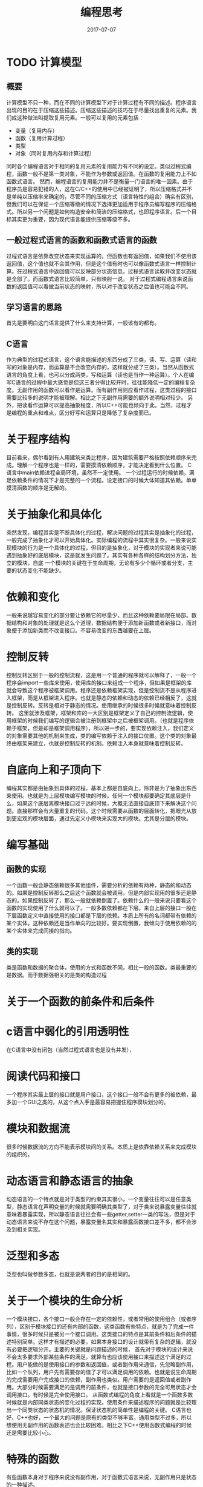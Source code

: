 #+TITLE: 编程思考
#+DATE: 2017-07-07
#+LAYOUT: post
#+tags: 编程
#+CATEGORIES: 编程

* TODO 计算模型
** 概要
   计算模型不只一种，而在不同的计算模型下对于计算过程有不同的描述。程序语言出现的目的在于压缩这些描述。压缩这些描述的技巧在于尽量找出重复的元素。我们成这种做法叫提取复用元素。一般可以复用的元素包括：
   - 变量（复用内存）
   - 函数（复用计算过程）
   - 类型
   - 对象（同时复用内存和计算过程）
   同时各个编程语言对于相同的复用元素的复用能力有不同的设定。类似过程式编程，函数一般不是第一类对象，不能作为参数或返回值。在函数的复用能力上不如函数式语言。
   然而，编程语言的复用能力并不是衡量一门语言的唯一因素。由于程序员是容易犯错的人，这在C/C++的使用中已经被证明了，所以压缩格式并不是单纯以压缩率来确定的，尽管不同的压缩方式（语言特性的组合）确实有区别，但我们可以在保证一个压缩等级的情况下选择更加适用于程序员编写程序的压缩格式。所以另一个问题是如何构造安全和简洁的压缩格式，也即程序语言。后一个目标其实更为重要，因为现代语言能提供压缩等级不多。
** 一般过程式语言的函数和函数式语言的函数
   过程式语言是依靠改变状态来实现运算的，但函数也有返回值，如果我们不使用该返回值，这个值也就不会其作用，但是这个值有时也可以像函数式语言一样控制计算。在过程式语言中返回值可以反映部分状态信息。过程式语言读取并改变状态就是全部了。而函数式语言比较简单，只有映射一说。
   对于过程式编程语言来说函数的返回值可以看做当前状态的映射，所以对于改变状态之后值也可能会不同。
** 学习语言的思路
   首先是要明白这门语言提供了什么来支持计算，一般该有的都有。
** C语言
   作为典型的过程式语言，这个语言能描述的东西分成了三类，读、写、运算（读和写的对象是内存，而运算是不会改变内存的，这样就分成了三类）。当然从函数式语言的角度上看，也可以分成两类，写和运算（读也是当作一种运算）。个人在编写C语言的过程中最大感觉是但这三者分得比较开时，往往能降低一定的编程复杂度。无副作用的函数可以看作是运算。而有副作用则应看作过程，这类过程的接口需要比较多的说明才能被理解。相比之下无副作用需要的额外说明相对较少。
   另外，把读看作运算可以提高抽象程度，所以C++可能也倾向于此。当然，过程才是编程的重点和难点，区分好写和运算只是降低了复杂度而已。
* 关于程序结构
  目前看来，偶尔看到有人用建筑来类比程序，因为建筑需要严格按照依赖顺序来完成。理解一个程序也是一样的，需要摸清依赖顺序，才能决定看到什么位置。
  C语言中main依赖进程全局环境，虽然不一定使用。
  一个过程运行的时候依赖，满足依赖条件的情况下才是完整的一个流程。设定接口的时候大体知道其依赖。单单摸清函数的顺序是无解的。
* 关于抽象化和具体化
  突然发现，编程其实是不断具体化的过程，解决问题的过程其实是抽象化的过程，一般完成了抽象化才可以开始具体化。实际编程的流程中其实很复杂。一般来说实现模块的行为是一个具体化的过程，但目的是抽象化，对于模块的实现者来说可能遇到抽象好的底层模块，这是就发生问题了。其实有各种各样的结构划分方法，独立的模块，自底
  一个模块的关键在于生命周期，无论有多少个循环或者分支，主要的状态变化不能缺少。
  
* 依赖和变化
  一般来说越容易变化的部分要让依赖它的尽量少，而且这种依赖要局限在局部。数据结构和对象的处理就是这么个道理，数据结构便于添加新函数或者新接口，而对象便于添加新类而不改变接口。不容易改变的东西越要在上层。
* 控制反转
  控制反转区别于一般的控制流程，这是用一个普通的程序就可以解释了，一般一个程序会import一些库来使用，使用库的接口来组成一个程序，但如果是框架的库就会导致这个程序被框架调用。程序还是依赖框架实现，但是控制流不是从程序进入框架，而是从框架进入程序。也就是静态的依赖和动态的依赖已经相反了，这就是控制反转。反转是相对于静态的情况。使用继承的时候很多时候就意味着控制反转。
  这里就涉及框架，框架和库的一大区别是框架定义了自己的控制流逻辑，使用框架的时候我们编写的逻辑会被注册到框架中之后被框架调用。（也就是程序依赖于框架，但是却是框架调用程序），所以进一步的，要实现依赖注入，我们定义的对象需要其他的机制来生成，类的编写依赖于注入的接口位置。这个类的对象最终由框架来建立，也就是控制反转的机制。依赖注入本身就意味着控制反转。
* 自底向上和子顶向下
  编程其实都是由抽象到具体的过程，基本上都是自底向上。除非是为了抽象出东西来使用。也就是为上层模块编写模块的时候。任何一个模块都要确定其底层是什么，如果这个底层离模块接口过于远的时候，大概无法直接自底顶下来解决这个问题。直接那样会有大量重复的代码。这个时候需要从函数的层面转化，把眼光从放到更宏观的模块层面，通过先定义小模块来实现大的模块。尤其是分层的模块。
* 编写基础
** 函数的实现
   一个函数一般会静态依赖很多其他组件，需要分析的依赖有两种，静态的和动态的。如果是控制反转那么之后这个函数就会被调用。但是内部实现用的很多还是静态的。如果控制反转了，那么一般就依赖倒置了。依赖什么的一般来说只要看这个函数的实现使用了什么就可以了。一般多数依赖都在下层。来自上层的接口一般在下层函数定义中直接使用的接口都是下层的依赖。本质上所有的名词都带有依赖的某个实体。这种依赖还是当作单向的比较好。要实现倒置，我倾向于使用依赖的的某个实体来完成间接的指向。
  
** 类的实现
   类是函数和数据的聚合体，使用的方式和函数不同，相比一般的函数。类最重要的是数据。而于数据强相关的是类的构造过程
* 关于一个函数的前条件和后条件
* c语言中弱化的引用透明性
  在C语言中没有闭包（当然过程式语言也是没有并发），
* 阅读代码和接口
  一个程序其实最上层的接口就是用户接口，这个接口一般不会有更多的被依赖，最多加一个GUI之类的，从这个点入手是最容易把握住程序模块划分的。
* 模块和数据流
  很多时候数据流的方向不能表示模块间的关系。本质上是依靠依赖关系来完成模块的组织的。
* 动态语言和静态语言的抽象
  动态语言的一个特点就是对于类型的约束其实很小，一个变量往往可以是任意类型，静态语言在声明变量的时候就需要明确其类型了，对于类来说暴露变量往往就意味着暴露实现，所以静态语言往往会有一些getter,setter一类的写法，但是对于动态语言来说不存在这个问题，暴露变量名其实和暴露函数接口差不多，都不会涉及到相关实现。
* 泛型和多态
  泛型也叫做参数多态，也就是说两者的目的是相同的。
* 关于一个模块的生命分析
  一个模块接口，各个接口一般会存在一定的依赖性，或者常用的使用组合（或者序列），区别于模块接口的还有内部的函数，这类函数有些特点，就是为了完成一件事情，很多时候只是被另一个接口调用。这类接口的特点是其前条件和后条件的描述特别简单。这样才有描述的必要，如果本身接口的设计就带有复杂的逻辑，就没有必要把逻辑分开。主要的关键就是问题描述的时候，
  首先对于模块的设计来说不会太多要求外部某些条件的满足，就算有也应该使用接口来描述这个满足的过程。用户能做的是使用接口的参数和返回值，或者副作用来通信，先忽略副作用，比如一个队列，用户先有需要存的值了才可以满足调用的依赖。也就是说生命周期的完成需要用户完成接口的依赖，副作用也类似。用户需要的是返回值或者副作用。大部分时候需要满足的是调用的前条件，也就是接口参数的完全可用状态才会调用接口。有时候是完全使用接口。
  从函数式编程的角度上看就是一个函数多数时候就是内部同类状态的变化过程的实现。使用条件来描述程序的问题就是比较理出一个同类状态的状态机的情况。保证状态机的简单性是编程的关键。
  C语言也好、C++也好，一个最大的问题是原有的类型不够丰富。通用类型不过多，所以想使用无副作用的函数表述也会比较困难。相比之下C++使用函数式编程的时候还是需要比较小心。
* 特殊的函数
  有些函数本身对于程序来说没有副作用，对于函数式语言来说，无副作用只是状态的一种描述。
* 描述的过程和目的
  一个过程中至少会有一个主要的目标，或者操作一个对象完成其生命周期，或者一步一步完成交互。一般来说都可以简化成操作某个对象完成器生命周期（不管是否有明确定义）。这种时候其实线性代码写多长都可以，只要生命周期完成的都可以了，只是一般可以还是简化一下，之后就是作为一类只是被模块调用的函数。有些函数是只被调用一次，有些是被调用多次。很多时候原来只是设计来只被调用一次的代码可能会被调用多次，这是就需要为这部分代码编写一个模块了。要不然没什么意义。当然还是会有很多独有的函数，这个没有问题，保证不要污染空间就可以了。
* 复杂度
  分析了很久，过程式编程的主要复杂度是状态一次需要处理的太多，所以需要使用函数来把这些东西分离。这样编写一个函数的时候就可以比较好的实现，也比较好设计单元测试。
  函数式编程没有这个问题，但是依旧会复杂性过大。这里
* 什么时候新写功能函数
* 依赖性、编程、副作用
  依赖性可以主要的目标就是摸清模块或者各个程序单元之间的关系，明确这个单元需要什么前条件，依赖它的模块需要满足其调用条件。这是依赖它的模块代码编写的主要任务。而这个模块依赖的内容则指明了其需要满足的条件，也是这个模块需要编写的主要内容。
  工业界主要使用过程式语言，依靠副作用来完成一个程序。比如对一个文件写内容，大体上分成三个状态：
  1) 打开文件
  2) 向文件写入内容
  3) 关闭文件
  
  也就是我们只要设计三个接口，在依赖它们的模块中依次调用即可，也就是走一个至少三个状态的状态机，达到终止状态就可以了。这之中会产生副作用。一般来说，依赖它们的模块就是实现一个自动机的过程，异常什么的，当然需要处理。达成状态机就可以使用。状态机的目标是达成最终条件。用状态来表示条件。
  静态的过程分析到了这里其实基本到头了，接下来就是如何编写程序了。而且有一个问题，纯函数式语言是如何完成原本需要副作用来完成的任务呢？
  编程大部分的程序状态的转移过程都需要简单，一个函数不能都太多的状态转移，一个函数里面的循环一般一个就足够了，递归一般由一个函数单独使用。如果是线性逻辑。接口显然都是线性逻辑，如果是程序则要使用分支和循环逻辑来组织代码，所以一个模块的设计主要还是在于算法。关键在于一个模块的任务要在主流程或者接口中显然地表现出来。有依赖就做不到引用透明。
* C语言和Python的比较
  函数式语言中必须有丰富的类型才可以，能用函数头表现足够的信息才是问题的关键，Python也好，C++也好，丰富类型系统是十分必要的。可以大大降低副作用的产生。副作用带来的问题是程序的编写十分麻烦。好在C语言的可以使用文件作为一个单独的编写模块，除了本文件的变量以外其他文件的变量可以根据需要添加。稍微麻烦一点而已。丰富可扩展的类型系统可以减少副作用的影响。
* 引用透明性和无副作用
  引用不透明意味者依赖于外部的变量，原本在函数式语言中也会有这个问题，但是函数式语言变量不可变，所以也就不会出现引用不透明的问题。
* 关于子任务和父任务
* 面向对象
** 继承
   目前来说继承一般是为了构建is-a关系，这就意味着，父类需要能够安排自己的生命周期，一个会被继承和实例化的类至少需要暴露出构造函数和析构函数。有了这两个方法才可能完成生命周期的演变。一个作为开始，一个作为结束。
   私有成员的作用
* 依赖关系
  之所以要理解依赖关系，大多数时候编程的时候只要关注问题所在就好
* 编程语言的特性和共性
  一般编程语言都有自己的特性，先总结一下这些特性，首先要知道这门语言使用的计算模型，是图灵机还是lambda演算（还是其他，不过主流就这两种）。无论是图灵机还是lambda演算，它们都离不开计算（否则怎么叫计算机呢）所以最基本的是语言如何进行算数运算，计算机运行的过程其实全部都是算数运算（可执行代码都是二进制的）。最基本的是四则运算，其他更加复杂的运算都可以基于这些和语言的其他机制来模拟，当然有些语言可能把它作为我基础的语言元素，这个也需要学习。有了计算当然不能离开计算的对象了，所以需要有基本的类型系统，一开始是先是初级的类型系统，符合类型要之后再看。接下来就是抽象了，否则写出的复杂一点的程序都不能看了。首先只有计算和数据写出来的叫计算过程。我们需要有东西来为这个计算过程命名，之后复用，这就是函数命名，或者说过程抽象。同时我们操作的运算对象可能十分复杂，所以还需要对数据进行抽象，也就是变量命名。另一方面，我们编写计算过程的时候，如果只是一条指令一条指令地编写，那样是不能描述类似无限这样的情况，对于不知道合适要停止运算的情况就无法描述了，所以需要一种可以描述无限的代码结构，或者通过跳转（如C语言的goto）来达成，或者通过循环，或者通过递归，具体要看语言采用的方案了。需要注意的是递归拥有的能力远不止如此。可以独立作为一种特性来看待。
  
* 关于抽象和函数定义（符号定义的思考）
  一般的思考是，对于一个符号的定义如果使用了其他符号，则可以认为该符号的抽象层次可以高于其他符号。然而，没那么简单，符号的定义可能是相互的。虽然一般不至于循环定义但是如果几个定义间相聚很远的话十分难以理解，而且要认为它们的抽象层次是一样的。但我们认为一个符号的抽象层次高于另一个符号时，可能又有一个符号的定义同时使用了这两个符号，所以其实抽象层次是意义的，所以当一个符号的定义涉及到了另一个符号时，如果哪个符号也是全局的，那么这两个符号的抽象层次其实是一样的。那如果用到的符号是局部的呢（如C语言的static）？在外面不存在两个符号的比较，所以也不是问题吧。。。所以啊。。。抽象的关键还是在于隐藏。同时暴露的符号还是属于同一个抽象层的。但这是C语言的偷懒方法。。。。同一个抽象层的划分还是必要的。按抽象层次划分已经试过了，太过复杂，所以可以按功能、副作用相关行什么的来划分。所以之后的研究方向就是在一个抽象层对各个符号进行划分。
* 数据类型的理解
  数据类型的理解其实没有足够的，
* 关于接口继承和抽象到具体的过程
* 自动内存管理
  其实C语言也有自动内存管理，虽然这是由编译器提供的，它属于管理可以在编译期确定生命周期的内容。如为了支持函数调用而使用的堆栈。
  自动内存管理的直接目的是让名称的生命周期和内存保持一致，也就是说只要实现了这一点就称得上自动内存管理。至于使用的是引用计数还是垃圾回收那又是另一回事了。
* 关于模块化
  对于过程式语言，不得不使用作用域比较大的变量，如全局变量或者静态全局变量。由于函数的副作用无法重接口就看出来，所以看到一个模块中的函数就可能需要考虑其是否会对一个全局变量造成修改，全局变量越多造成的负担越大。所以模块化的目标是降低这个复杂度。并不是所有函数都会修改所有全局变量，而且不同的全局变量往往值是正交的，同时也不是所有函数都有副作用。

  模块的设计其实取决于对问题的理解，多试试几种理解方式可以得到不同的解决方案。
** TODO 可能的方案 [20%]
   果然全局变量的问题还是无解的，一个变量被设定为全局的本身意味着要写函数来改变它的值，所以问题是要如何选择是否将一个变量设定为全局的。所以关键是对静态变量的作用域的设定。模块化的关键是限制某些要设为静态变量的作用范围，宏观上看，全局变量的改变是运算的目的，而静态全局变量是支持运算。对于单进程程序而言这样不会造成问题。
   问题变成了如何减少一个函数需要 *考虑的变量数量* ，为了这个目的而模块化。
   如果全局变量之间是正交的，分开为不同的模块是可行的
   - [ ] 减少符号的做法只是缓解C语言的问题，不可太过执着。
   - [X] 全局变量在一个文件中可行吗？
   - [ ] 一个过程依赖的变量要最小化，也就是最小化其可能的最大副作用。
   - [ ] 如何利用功能模块化，有副作用的模块和无副作用的模块是分得比较开的。
* 关于编程的思维
  实际阅读代码的过程，很多代码其实更像是实现设定好了各种前条件，再零散地写出，没有过于在意顺序，对于阅读者来说非常麻烦，所以我倾向于使用比较简单的写法，如保持分支的树型。对于Python一类的动态语言，有需要的时候进行类型检查。
* 过程、模块、依赖性分析
  不同的语言提供了不同的封装方式，当然现代语言提供的封装方式都比较统一了，不像C语言，没有明确的语言级别的封装，还需要依靠在多个文件中编写或者使用静态变量的方式，还是比较麻烦的。有些语言还用闭包来做这个事情，也是比较扯。
* 概念到实现
  现实的概念中有很多联系，我们先把能直接用数据表示的概念用内存表示，之后再使用粘合剂将各种内容联系起来。
* 解答
** 全局变量放在一个文件可行吗？
   不可行，这样还要static全局变量做什么？一个函数的符号本身，
* 关于大型结构体的思考和化简
  大型结构体中各个字段如果都是正交还好，但是很多时候存在结构体间的值是相关的，也就是你改变一个值就需要改变另一个字段的值。能把相关的字段合并为一个字段最好，有时甚至可以消去，有时甚至可以消去（当它是可以从其他字段直接计算的时候），如果不能，要区分开与其正交的字段，同时要理清于其相关的字段的依赖关系，哪个在前，哪个在后，没有依赖的字段要先修改，之后慢慢计算楚依赖它的字段的新值。
* 编程语句块的独立性和建立计算
* 关于多进程和多线程
  但前计算机的进程仍然是一个自动机的动态运行的概念，所以目标仍然是收敛于某个状态。多进程编程要考虑不同进程的状态的相互影响，而多线程编程则是有共有的状态，相互影响的部分和多进程一样。目前还想不出两者在概念上有和区别。或者只是代价的区别而已？
  Linux下的fork()复用了Linux环境，这是个优点。不过它同一个代码中，会有一些代码是不会被父进程使用的，也就是有只属于子进程的代码。父进程无所谓，只是增加了一段不会运行的代码而已，其他的和编写单进程程序没有太大区别。如果在运行完独有的代码之后还要运行公共代码，此时相当于要考虑两个后条件，复杂度似乎会增加。
* 关于如何阅读模块
  肯定是先知道模块的接口
  代码本来就不是线性阅读的，更接近树形
* 如何增量编写代理
  一个可行的技巧是使用class的不断继承来完成代码细节的编写，一个特点是抓住代码的主要矛盾，完成代码的主要逻辑，之后通过。
  - 状态会有多细分，一个程序需要表达多少状态，大多数状态都不需要表达。
* 事件驱动的基础架构
  主要就是这么几个组件：
  - 事件生成器，作为一般作为状态生成的最后一步，但只是状态之一。
  - 事件处理器，根据事件调用相应的处理函数，是状态切换的一个步骤。
  - 状态转移的其余部分。
  之后就是选择相应的设计顺序，如事件处理器和生成器的实现顺序。
  之后就是理解其基本数据结构了。
* TODO 关于对象
* 如何确定程序逻辑
  其实要从我们知道的入手，而不去做太多的假设
* 关于类型的制约
  一个函数的类型是确定的，所以其内容不稳定。范型函数可以可以描述更多的行为，何乐而不为呢?可以没有模板的C语言只能用宏来代替先了。
* 动态类型和模板
  
* 设计数据结构时如何先把结构的设想补全，细致的和大体的
* 关联数据结构和数据库
  关联的对象是什么，一般而言是正交的两个数据居，索引的结果是软水。
* 关于虚拟设备
  我们知道我们对于设备的认知，或者任何对象的认知取决于我们能获取的信息和改变的状态。对象也完全如此，我们完全可以只定义对象的接口，而使用不同的实现，而这个也是虚拟对象的前提，虚拟对象的前提。虚拟对象，所以没有可以想象的所有。
* 关于扩展结构体的理解
  结构体对字段需要有哪些假设呢？这要看接口，有些接口必须要使用这个，一般是在最前面和最后面有假设，所以为结构体增加字段并不会导致结构体出现问题。
* 依赖倒置
  之所以会出现依赖倒置，是为了反对一种思维惯性。一般来说，高层的代码往往依赖低层的代码来实现自己的逻辑，或者说业务逻辑直接依赖实现细节。为了解决这个问题才有依赖倒置。
  其实还是那句话，一个模块不应该依赖比它更不稳定的模块。只有常规来说哪些模块更加稳定，就要靠经验了。语言内置库会比这门语言编写的程序更加稳定。这也符合常识。为了防止直接依赖的代码不稳定，所以可以依赖一个更加稳定的中间层。比如抽象接口之类的，或者接口约定之类的。抽象的东西会更稳定。
  说白了抽象就是为了满足模块依赖更加稳定模块的条件。其实在很多库的体系中也是类似的情况，为了应用特地编写的算法库其实是数据稳定的东西。使用工具的代价是很容易改变，尤其是UI层面的。
* 依赖分析
  模块之间的依赖，首先一般是先引入符号，符号可以是变量、函数或者类。变量的情况基本被抛弃了。主流的是函数和类，其中使用类比使用函数的联系紧密。改变变量可能会。对于静态语言来说。其实各个编程单元也有这种情况，比如，函数头比函数体更稳定。很多时候是函数体发生变化而函数头不便，所以常常是先定义接口。不同行的代码可能也存在很多依赖，比如前面几行的代码的可能被后面的代码进行。一般来说要把实现对用户用户隐藏。为什么？因为这样就可能导致程序不稳定。
  编程一个可以的做法是不断从稳定的部分到不稳定的部分，因为编程前，尤其是一定规模的程序很难一次想清所有的内容，所以可以先稳定简单的部分完成。一般业务逻辑最稳定。这样哪怕对于底层不了解，也可以先完成对底层的分析。关于依赖，一个特征是符号，一个文件引入一个概念就是符号，符号的内容相当于符号的重量，对于模块间的依赖来说，符号可能是类的符号（以Python为准），模块（包含多个类和函数的符号）的符号，函数的符号。模块符号不被依赖，只有函数和类符号被依赖。之所以要理解依赖关系其实主要原因是，依赖的东西往往不是透明的，所以很少有顺序编程的人。
* 关于阅读代码
  阅读之前肯定需要理解程序的运行逻辑，也就是至少需要知道代码的运行方式，有一定的运行例子来支持。之后下一步就是阅读运行逻辑的代码。很多时候这个东西并不是一个程序的最重要的地方，但却是我们阅读代码的起点。需要注意的是我们阅读到那个深度停止。虽然问题就是这个问题。`我的想法是需要一定的文档支持，最为重要的是看到我们需要阅读的模块就差不多了。即便只有我们需要的模块和其他模块的关系其实也是足够的了。只有知道我们对于这个模块的修改会对实际的运行有那些影响，就可以了。如同我们看待函数一样，我们只要知道它是做什么的就可以了，这就是模块化。所以关键是先知道有那些模块，模块的功能和交流方式。之后才是我们需要深入的部分。
  模块有同步的模块，异步模块以及混合的模块。功能
* 模块化、继承、分层、过程
  模块化无处不再，核心的思想在忽略细节分开处理，一个软件的各个部分可以不会互相干扰。程序设计语言中发类继承之类的就是为了方便模块化，大体上模块化就是软件开发的一个结果了。继承的情况下就要看一个类为后来者留下了多少空位，那些是可以改变，那些是不可以改变的。每个模块都应该是一个能够独立变化的实体，需要按照程序的设计来完成。在运行时一个对象也可以看作一个模块。一般来说，模块需要能够通信。一个模块的状态信息，或者说运行结果需要从被外部了解。这里有几个问题，模块能否独立运行，一个模块如果能够占用一个进程，那么独立性非常高，如果只是在同一个进程中，那么一般需要被主线程来分配使用。
  一般来说模块化常常被用于分层的结构。作为上层模块的基础模块，其实不能算是一个分层的结构，个人更喜欢把它看作一个嵌套的结构。外层依赖于内层，不然有种脱离了下层上层还能独立运行的感觉，大部分时候还是不行的。
  同理继承的时候父类还是看作内层，而子类看作外层，这样子类依赖父类的关系才比较容易表达。子类可以重写父类的操作这一点比较麻烦，如果真的是模拟物种进化的程序还好说。但是很多时候只是为了表达这种依赖关系。接下来面对的问题就是一个层次有多少个。
  需要注意的是一个程序就可以看成一个模块。一个可执行程序如何分解，首先是调用了哪些过程，单一项目。
  这个程序除了各种变量以外，直接调用的各种过程就是下一层的模块，一般来说main过程就会调用有限的函数，也就是有限的过程。这些过程很多是联系在一起的，本质上属于同一个模块，有些是独立的。C语言里面这个比较难分清。不过一般来说main函数只是使用一个模块的内容而已，所以也正常。通过main了解模块的使用方式就可以了。至少状态的部分切换可以看清了。所以可执行程序往往比较容易可以变成的库。区别在于提供多细致的接口。过程的关联性是对于过程式语言来说是需要重点关注的问题。对于过程式语言来说，一个模块的不同过程。就是这个模块的生命周期的构成。一般来说跟模块声明周期相关的程序往往不会出现在内部又反复调用的问题，除非和生命周期无关。不推荐这样。
  *这里再引入一个概念，生命周期，区别于进程，运行这类概念，面向对象语言也喜欢用生命周期来表达类似的概念。*
  如果涉及了不同的对象，就涉及了不同的声明周期，同类的不同对象有独立的生命周期，如果是Python这类把类当作对象的语言，对象也会存在生命周期。main函数大部分时候的作用就是启动一个生命周期。单线程情况下，生命周期的推进是单行的，多进程生命周期。这里还要分析一个概念，一个程序的运行能使用相互关联的进程。但是一开始总有一个主要的进程。所以一开始也要从main出发，所以多进程的部分又是各个模块，分别维护不同对象的生命周期。暴露的模块则至少会复杂进程的建立之类的。
  main其实就是打开一个模块的生命周期。
  其实从内核层面来说，进程也是一个有生命周期的对象，CPU跳转到进程使用的代码段即可。。。调用函数也是，控制流跳到了函数使用的代码段就可以了。关键在于跳转。过程依赖跳转。
  这里还有一个问题，作为一个模块，通过模块通信来推进其生命周期，通信的方式不止一种，一个模块可能会提供不同种类的通信来完成生命周期的推进。如一般Web服务器，提供了处理TCP连接请求和手动关闭的能力。
  main一般只是启动某个对象，
  对于无副作用的函数，在过程式语言体系中，可以看作生命周期，开始于函数调用，结束于函数返回的对象。
  模块可以分成根据运行的方式可以分成同步模块和异步模块，或者两者的混合。同步模块的就是通过被调用相应的接口来完成的。调用（或者说使用模块）就是模块的通信方式，
  模块间的关联方式可以有很多种，一个模块可以由多个模块组成。有时也叫依赖，这些需要从模块间通信方式来区别，如果模块的通信是单向，同时通信的过程不会改变调用模块的状态，那么两个模块就是有层次的，主动调用的一方层次更高，被调用的一方更低。如果双方都可以直接改变对方的状态，这里又涉及主动和被动的问题。客户端服务器模型就涉及客户端和服务器模块，虽然都是双向通信，但是两边都在事先定义好的状态集中转换，至于是同步的还是异步的并不重要。一部分代码只要能作为一个独立的自动机来运行，那么就是一个独立的模块。
  模块的区分要关注的是依赖关系，而不是进程如何调用什么的。相互递归调用了也要清晰，不过一般人不会这么做，除非就是明确的算法。一般的依赖就是有向无环图。
  一个模块的生命周期，只是模块的界限，模块的用处还需要设计，我们需要那些状态，什么时候是没用的恶需要我们自己去理解。
* 接口继承和实现继承的区别
  继承的一大需求就是复用代码，接口继承对外，实现继承对内。
* 同步模块、异步模块
  如果模块的初始化接口也被包括了，异步模块一般都是混合模块，一般对于进程间通信才会有完全的异步模块。
    本质上没有完全的异步模块，异步模块总是有同步的部分，至少要包括初始化过程、结束过程。这些同步的过程。异步程序的实现一般是依靠事件循环来维护，这个循环需要同步的过程来维护，异步的处理流程则是要独立开来，一般就是为各个事件绑定回调函数来使用。
    
  这些组件是在一个模块中的内容，需要注意的一点是一个函数除了是否有副作用以外，还有是否依赖外部的变量，一个模块哪怕无副作用，至少也不是完全引用透明的。只要不是完全的。异步的编程部分和同步的编程部分最好要区分开来，哪怕要在同一个main完成所有设置也是同样。一般来说退出只要
  #+BEGIN_SRC plantuml :file 编程思考/coding_core.png
  @dot
  #+END_SRC
  一般来说进入了主循环之后，很多操作一般要纳入事件处理的体系中。
  之后的同步部分大体上就是销毁对象。编写代码的过程一个重要的点就是如何安排程序的设计，那些是异步代码的实现。从一个同步函数的角度上考虑，一旦调用了主循环的代码，就会等到这个主循环完成工作之后返回再进行进一步处理，也就是说对于上层来说，依旧是使用同步的逻辑来处理。
  有了事件循环之后其实个各种接口都可以纳入到事件循环的框架中，如果新加入的事件比简单，其实使用了也无所谓。
** 同步模块和异步模块的区分方式
   一般来说，这取决于如何被调用，无论那个模块都至少要被调用才会有效。通信方式很多，比如异步的程序一般都会有一个事件循环，调用响应的方法，但是一般都是等这个方法执行完毕才可以完成。那么对于这个事件循环来说这是一个同步的模块。（Java中一个类代表一个模块）。一般异步模块是响应形式的，通过进程间通信来出发，所以条件天然有所不同。
** 异步模块的编写
   需要注意的是，一个模块中的各种函数也会存在依赖，但是会有相同的全局环境。
   一个类中的成员可以访问所有变量，所以是占用公共的环境，这就是类设计的基础，如果不希望某些被使用，就不该放在同一个类中，而需要独立实现。
   接下来就是事件源，
* 模块内的构建
  一个模块可能会很大，所以要在模块内也有区别的能力。
* 关于闭包和匿名函数的使用
  实现匿名函数的基础是闭包
* 关于封装、阻止内部数据被访问的原理
  封装的目的是什么呢，比起不让人看到，导致写出不够抽象的代码，最大的危险其实是可能导致不可预知的状态。一个模块或者对象在使用的时候有他的生命周期，一般是一个有限状态机的模式。暴露内部实现的问题是容易不小心导致错误的和不可知的状态发生。C语言的结构体默认暴露，所以子能靠自己自觉，这就对编程人员的要求多了点。还有一种情况，C语言中这种情况很多，就是对象（结构体）的状态集其实足够大了，不会出现不可知的状态的现象。但是对于高层的应用，不隐藏状态其实仍然会造成很多问题。自定义状态越多，状态被破坏的可能性越大。
  对了，这种现象叫做耦合。
* 如果通过阅读接口的依赖来分清模块
  
* 耦合的价值
  
* 接口实现
  前面已经看到了其实接口是对象生命周期的一部分，接口实现则是为了达成状态转移的结束。从接口返回也就是达成了结束条件。接口的实现就是从初始状态达成目标状态。哪怕是一个无限的循环，或者说有无限的变化，也至少要有用，比如Web服务器处理的请求概念上是无限的，但是实际上每次都至少有用，可以认为是一个往无限收敛的函数。至少是有序的。
  从这里就可以看出，具体编码大部分是为了收敛，对象的接口最终要有达到收敛条件的接口（生命周期结束）。
  main函数结束条件之一就是关键对象的生命周期的结束。
* 关于一个函数的编写
  一个函数的实现在不考虑调用的函数的情况下，其实我们需要在意的是算法层面的，而算法又有很多可以分成子算法。所以我们要看我们的理解，即便是主函数也应该这样。只是绑定的过程要比较多。有一点需要注意，函数的复杂度的问题。O(n)
* 面向对象+动态语言的编程语义分析
  首先是类，Python中其实没必要弄抽象类，类是生成对象的依据，一个对象需要的东西。变量，方法，变量其实更加基础，但是变量的设定一般在确定了方法之后，公共的变量至少提供了三个接口，读接口，写接口。其中写接口需要纳入一个生命周期中。但是问题在于有时变量的生命周期并不合适纳入到，如果是动态语言，赋值的时候就是初始化了。初始化和赋值但做一个操作就可以了。至于内部使用的变量，由于没有包装，所以变量的生命周期也需要分析，如果是语言内置类型。内置类型系统可以看作一个基础的模块。

* 算法实现
  算法的主要逻辑往往会比较简单，即便有些复杂，也可以把大的问题分解成为小的问题。一个算法往往一个最大的问题是简短，同时描绘足够的东西，这就要通过循环或者递归来达成，递归的分析相对简单。而循环需要完成对于循环不变量的分析。本质上没什么区别，都是使用归纳法的推理。其中循环在处理条件上有很多的麻烦点。
  一个需要顾虑的点是如果有多个可能的终止条件，类似判断对错的算法可能有两种终止条件。
  还有一个问题，就是对于当前状态，循环是要先检查还是后检查，目前大家倾向于先检查，原因是检查的代码不会有多少开销，即便重复也不会有多大问题，而如果后检查可能会导致有一个状态没有检查（初状态），当然偶尔也存在某些数据需要在检查时重复计算的情况，这个时候使用后检查可以降低开销。这个时候使用后检查也没什么不可以的，就是需要额外注意一下。
* 关于闭包
  闭包是函数的一种实现，Lua就是选用了这个策略的例子。
* 开发
  开发的一般情况不是从零开始完成，而是通常阅读别人写的代码，之后通过扩展这些代码完成自己的需求。
* 关于并发
** 竞态条件
   过程式语言维护各种状态，在状态切换时时还有许多局部状态要维护，问题是在并发的情况下，状态切换过程一般是通用的不同的状态会产生不同的切换结果，而在并发条件下，如果切换结果可能被改变，那么就产生了竞态条件。关键就是状态切换过程被破坏。
** 并发程序的正确行为
   在过程式语言中改变状态的操作只有一个，就是复制，也就是对于一般计算机结构的写内存的过程，由于这个操作一般指对应一条不可分割的指令，所以我们可以直接在编程语言层面对并发做限制。最严格的限制是对共享变量的操作不允许同时发生。但我们常常会5嫌弃这种做法的低效性，加锁的开销和风险常常困扰我们。所以又有不那么严格的限制，保证并发系统产生的结果与各个进程按照某种方式顺序运行长生出的结果一样，有时可以允许产生多于一个正确的结果。最后，类似于模拟扩散的过程我们完全可以不需要对变量作出任何限制，因为结果一定是收敛的。
** 控制并发的机制
   我们把每个访问共享变量的行为看作一个事件，并发系统中这些事件可以交错执行，只要分析每种交错执行的结果就可以了，然而这种方法随着事件和进程数量的增加而变得无法控制。为了可以控制，我们拥有方法可以限制交错的行为，大大降低排列顺序的数目。从而保证程序有正确行为。
** 根本困难
   时间和状态的问题，一直是一个比较麻烦的问题。
* 关于包装和抽象
  看过对于socket的包装和对于线程的包装，可惜如果作为包装来考虑，其实不好理解，因为必须要考虑socket或者线程的底层行为，但这样和抽象相悖。包装应该指的是接口级别的包装，不应该和抽象相互混淆。
* 模式识别
* 数据结构的操作
  对于过程式语言来说数据结构的操作其实比较简单，只要提供基本的几个就可以了。下面确定数据结构的状态集合，之后确定所有可行的状态转移。
  对于查询而言，基本的复杂度是 $O(n)$ ，然而，查询操作太过普遍，于是又出现了查询数据结构，但查询数据结构本身需要付出代价的，所以对于查询机会很少的应用，没必要使用查询数据结构。
  数据结构存在状态变化，无论是结构还是内容，我们设计接口的目标是将状态变化都表现出来。接口的目标就是如此，然而状态的变化在没有合适的状态机来表示，而计算机是一个精细得多的计算设备，所以用汇编表述的时候免存在中间状态。 而中断会发生在这之间，这也是存在并发问题的原因。如果建立的每个状态机模型都是原子操作的也就没有了问题。或者只在一个进程中。单线程程序中其实不会有各种程序。
  一个有趣的点是读和写，一个算法可以有读和写，但这是不方便的，编写程序的时候我们往往需要初始化的过程，这个过程其实就是之后读写的对象，同时运行的时候的局部作用域有时也需要我们构建，如果这个环境在栈中，就可以自动管理，如果在堆中要手动管理，这个就是自动变量，一般还是推荐使用函数的局部局部作用域，如果不影响代码的可读性，就可以使用块作用域。如果要把这个纳入考量，就是是否需要
* 状态驱动的编程
  
* 关于数据结构的简单分析
  数据结构都有关键状态变化，只要把握关键状态变化即可其他的都是次要的，或者随之改变的。一个数据结构（容器比较重要），尤其是比较通用的数据结构要包含足够的定义信息，关键是你提供的数据结构需要多大的灵活性，哪些需要在在定义时就设置，对于外部来说数据结构有哪些状态变化。
* TODO 关于函数调用链条如何达成所谓的分层？
  数据是如何传输的？
* TODO 关于运行，抽象运行这个概念需要的最少概念
* 错误
  过早考虑软件的类似名字空间和符号的管理这个东西其实有些不好，一般依照一般的组织原则就可以了。
* 关于粘合剂量
  
* 关于编写项目
  最根本的当然是完成一个虚拟机，达成对于计算机的所有抽象，而平常编写程序无非只是其中的一个部件或者整个虚拟机而已。最高级别的当然是一个可以执行的虚拟机。
* 开发的原因
  
* 关于阅读项目代码结构
  - 如何分模块（这是基本组件）
  - 如何通信（这是粘合剂）
* 前条件需要需要处理
  一个不能预知外界环境的系统会需要大量能检测前条件的接口，剩下的只能依靠计算机了。
* 不要重复自身
  这个其实不是一开始决定的
* 核心的问题是关系，各种对象的关系，问题
  问题经常有不同的层面，类似树，读的时候就是内部状态变化，树是状态转移表，而如果是add这种操作，我们操作的状态就是树了。                             
* 关异常检查
  异常检查其实就是检查后条件了，返回值其实也没有太大问题，但是如果异常要不断向上传递，返回值可能会不好安排，所以还是使用有独立类型的异常来完成。异常检查其实检查的是后条件，而前条件也是重要，对于容易造成异常的代码来说后条件和前条件都是重要的。网络编程要特别注重前条件。
* 自底向上和自底向上
  现在看来传统的自底向上和自顶向下的争论意义不大。最关键的是分层、分模块，之后按照各层稳定的程度进行实现，稳定程度越高就越早实现，依赖的关系要按照各个顺序实现，不能依赖具体的下层，最好提供公共的接口，这样下层就可以有不同的实现。软件分层的方式根据标准不同，区别很大。分层不一定就是很好的方法，有时分析依赖关系更好。这里方便起见，传统说的自顶向下一般指的从具体到抽象。这里的各层之间的依赖方式其实是“使用”。不管怎样，更具体的层次会是抽象层次的实际执行者，这是一般的分层方式，根据调用关系来处理分层，上层调用下层，同时属于动态和静态层面的分层方式（实际偏向动态）。就算动态的调用关系是自顶向下的基础，但是静态编写代码的顺序却可以是另一回事，不过一旦这么做，自顶向下的分层方式就意义不大了。类似协议栈各层干脆可以独立实现了，完全不理会什么自顶向下。不同层次依赖一个抽象的接口就可以这么做了。所以最理想的情况是各层可以独立实现。自顶向下之类的概念应该作用于比较局部的位置。局部往往就是无法避免松耦合的。
  有趣的是如果不是编程领域而是社会的运作上，就是严格得自顶向下了，上层操纵下层。所以这是最好理解的分析方式。当然这个只是运行方式，构建者和软件的使用者的视角完全是不同的。学会用构建者的角度来分析软件才能脱离局限。
  软件的构建上，一般是先实现的稳定的部分，这里“部分”一般是某个模块，对于底层的程序员来说，最稳定的是底层。硬件接口不稳定是很麻烦的，这也是IA64被amd64击败的原因，所以贴近硬件的代码往往也很稳定，系统程序员偏向自底向上也很正常了，毕竟靠近底层。《Unix编程艺术》提到的采用自顶向下设计可能会的抛弃更多的代码。
  层次的设计其实就看设计接口的时候依据在上层还是下层，比如自顶向下是为了实现上层的接口而开始设计下层接口。而自底向上则是对下层的接口进行创想。
* 胶合层
  当自顶向下和自自底向上汇合的位置出现时，为了汇合两层就出现了胶合层。需要注意的是抽象层次其实要保证足够少，除非问题就是那么多而复杂。一般来说有传统的分层方式，比如Web应用可以分成前端和后端两部分，胶合层尽可能薄。主要的原因就是胶合层本身很多实体都没有具体的对象，只是为了合并两个层次而已。面向对象语言的一个特点是提供了方便的抽象方法，但是过于简单的抽象机制导致了大家喜欢分出很多抽象层。这个在胶合层的实现上是很麻烦的。胶合层本身应该尽可能薄。
  自顶向下而来的接口一般属于应用逻辑的一部分，可能只是一个子集，上层才是完全的应用逻辑。自低向上的则一般是域原语集。一般来说应用逻辑只需要使用一个子集。
  《Unix编程艺术》把应用逻辑称为策略，域原语称为机制。两者应该是分离的，不要避免胶合层的出现，策略和机制分离本来就会带来胶合层的出现。
* clean archtecture、策略和机制
  软件工程的概念很杂乱，加上一些概念出现的时间差得比较大。很多乍看之下难以理解的概念。clean archtecture其实很多和《Uinx编程艺术》有很多异曲同工的地方。首先机制其实要比策略稳定。所以优先实现机制，clean archtecture上面两层是实体层（entities）和用例层（user case），实体就是提供一类应用的机制，而用例层则是各种应用的应用逻辑。接下来就是一个胶合层：接口适配层（Interface Adapters），到了这里方接口适配层很难说依赖上层还是下层，很容易两者都依赖，clean archtecture推荐不要依赖外层，所以结果就是胶合层一般只能使用比较通用的数据层次，避免之后匹配加大难度，不得不再构造一个胶合层，对于胶合层来说可能也比较麻烦了。最外层就是框架和驱动（Frameworks and Driver），这一层已经是比较具体的层次了，属于机制的层面，所以相对的用例层在这里还是属于策略的层面，策略的层面。所以clean archtecture其实只有一个策略层，其他的是机制和胶合层。这里的分层基于抽象到具体，但是对此的定义不是直接的依赖。
  系统程序员很多会倾向于自底向上，但是其实是基于底层几乎不变同时没有多少选择的情况下，但是应用程序不同，本质上
* 架构
  很多软件都有自己独特的架构，但对于使用者来说，还是把这些软件作为程序。这里要先理清工具的概念，以便区分架构。Java/eclipse/tomcat/mvc/mysql/POXIS都属于工具而不是架构，各类工具都只是提供机制，属于底层，比较使用了这些工具更加底层的东西就可以被隐藏了。可以专注于应用的编写。所以最底层其实是完全使用机制（工具）的层次。这里还是按照抽象到具体的分层方式。只是什么更加具要重新建立概念，一般来说框架属于底层的工具，但是控制上是反转的，结果就是底层会调用上层的代码，所以容易产生它在上层的错觉。本质上要用通用的依赖关系来划分层次。调用关系到了今天这个流行框架的时代，价值已经没那么大了。
  架构的特点是被人一看就知道是做什么的。任何软件都有一定架构。
  架构是设计，
* 组件
  组件是软件部署的单元，作为一个系统的一部分，它是最小的实体。在Java中是一个jar文件，Ruby中是gem文件，在.net中是dll文件。也就是说大概是包的层次。
** Main组件
   这个组件是最底层的组件，处理最多的细节，完成最麻烦的初始化任务，代码也是最难读的。应为是最底层，所以也是最不稳定的，也就是说main组件可以有很多实现，有的用于开发，有的由于测试，有的用于实际使用。Main一般要做成类似插件的模式。
* humble 对象模式
  一种设计模式，用于分离代码逻辑中易于测试和不易于测试的部分。具体的做法就是分成不同的模块或者类。其中一个模块就是不易测试的部分。大体上就是易于测试的部分拆分出来。一般来说GUI本身是难以进行单元测试，（网页设计也属于这种情况。究其原因，主要是因为GUI库的输出是图像而不是容易操作的值或者数据结构，无法进行自动化测试）。拆分之后，两个部分称为：
  1) Presenter
  2) View(humble部分)
  
  View模块要尽量简单，其任务应该只包括对获取的数据进行显示。Presenter的目标是获取应用的数据转化成View容易处理的数据。一般来说REST风格的实现其实是一个接口适配器的实现标准。
  
* 关于状态转移和接口
  内部的恶状态状态转移要清晰，但是接口是否要暴露这是后面的事情。一开始全部清晰一点比较好。
  本质上接口都会对于对象状态有限制，我们包装的时候要注意这一点。
* 前条件就是状态
  条件的选择其实要复杂地多
* TODO 能构建状态的自动机是否算是图灵完备的机器
* 副作用和主逻辑
  很多时候问题并不是主逻辑能直接完成的问题，而是通常阅读别人写的代码
* 编写项目
  一开始还是以模仿为主，所以受限于这种思维，其实编程不是这样的，所以现在的想法是先搞清除主流程之后才是，处理各个模块。在不同的阶段考虑不同的东西，粒度也会有所不同。
  定义的位置应该和使用的位置相近。
* 异步和同步
  异步的eventloop其实类似于自动机，不断获取输入作为事件来推进状态转移。而同步代码则有所不同，其状态转移取决于当前状态是否“完全”（这里认为一个完全的状态是可以计算出下一个状态的），像如果需要用户输入，那么必须到得到了用户的数据之后状态才可以完全。
* 阅读代码以及二次开发
  直接开代码其实是不对的，要先运行，之后不断添加日志和输出才是最佳的阅读手段，而补充不断脑补，因为可能是错的。
* 单一权责原则（SRP，Single Responsibility Principle）
  类或者模块应该只有一个修改的理由，这也是类的长度的指导方针。这个原则基于这样一个结论，系统应该组织成许多短小的类而不是巨大的类，每个小类封装一个权责。
* 主程序的权责
  主程序的权责其实很小，就是负责处理执行环境。学习系统编程其实很大的目的就是完成对这个任务的处理。
* 类的内聚
  一般来说一个类内部的函数的使用的类的变量越多，越是内聚。
* 类
  初期的编程人员基于语句思考编程问题，后来是基于子程序，现在是基于类。类是有一组数据和子程序。类的接口应该是一组明显相关的子程序。
** 一致的抽象层次
   继承的合理性测试，就是是否是一直is-a关系。一般一个类是否合理就看这个。
** 抽象和封装为什么共存
   抽象提供一个管理复杂度的模型，而封装是强制阻止用户看到细节。由于抽象容易被破坏，所以两者往往共存。
* 协程
  协程是子程序的一个更加通用的形式，子程序可以在一个点进入，之后在另一个点离开。协程可以在任意一点进入、离开和重新开始。
* 接口
  一个接口的实现应该是当前是哪个或哪些状态，使用哪个状态转移，至于自动机的输入，就是函数的接口中了。
* 关于多态
  使用多态可以方便之后的各种实现，可以完成抽象。
* 常态
  一个软件如何达到其常态是除了模块化之后最重要的部分了。
* 编程实例
  学习一门语言需要进行练习，为了节省时间，可以进行熟悉项目的练习，也方便对比。同时也可以深化对某些概念的理解。
  - Web服务器
  - 编译器
  - 爬虫
  - 网络库
* 函数式编程的区别
  前面的讨论都是基于过程式语言的，很多结论对于纯函数式语言来说没什么用，那么问题就在于如何使用参数和返回值来表现所有的问题。一个值在不同的函数间传递，从而达到了最终的目标，从这点上看解决问题的思路其实差不多。最大的区别在于函数式语言编写的程序，每个单元都是表述的对象间的关系，通过使用小关系组成大的关系，进而完成各种问题。最终得到的程序就是这种关系。到了这里其实最大的问题也很明显了。函数式编程。无论是何种编程方式，都设计如何表示复杂的问题，过程式语言是如何表述复杂的状态，函数式语言类似，如何表示复杂的代数结构。这种表示方式本身不能太复杂。
* 复杂度
  一个程序的复杂度其实主要看理解的时候同一时间可以有多少个智力实体。其中控制流是最大的因素。
* 零散
  - 源码依赖才是分层的关键，而不是数据流，控制流。这些逻辑能贴近源码比较容易理解。
  - 要破除按照执行流来为代码分层的习惯，而要通过依赖来分析代码的层次。
  - 软件分层，有高低之分之后虽然在决策上有顺序之分，但是并不是一个实现顺序的划分，不是说一定要先完成了上层才能完成下层，这样原型很难先出来。分层的目标是分工，也就是说可能并行实现。如果是个人开发者则一般可以根据自己的判断确定一个实现顺序，可以是分层一步步实现，也可以是分功能每次实现各个层次的一部分。个人比较喜欢分功能来逐步实现。
  - 接口的形式多种多样，不要局限于函数接口
  - 现代语言的运行和语言的特性息息相关，以C语言为例，变量的定义带来的是运行时它可以占有一个固定的内存空间。
  - 现代编程语言的编译结果是运行时描述，这是最基础的描述
  - 表达式的特性是只有一个返回值
  - 其实现代的设备的编译结果：汇编语言已经是最灵活的压缩格式了。最重要的是对于内存地址的直接访问，可以实现足够细的粒度上的代码复用
  - 异常的状态一个就够了。
  - 对于贴近操作系统的编程，没有副作用是不现实的。
  - 值传递和引用传递的区别，在于行为上的区别，传递一个变量的值还是传递一个表达式的值
  - 我们知道对象在创建时要调用构造函数，但是这其实会导致效率的问题，因为调用函数
  - C语言放回值为void的函数本身就意味着这不是一个计算过程，即使它使用的一个计算过程。
  - 一个状态下不断进行的行为，如果不改变自身状态，就只是计算而已
  - 求值所依赖的条件是什么，同样一个求职的过程，如何使他求值的结果发生改变，如何使其不变。如果求值过程不变，就会导致就会导致。
  - 为什么要自己定义别名呢，原因是如果有什么改变，如类型或者数据结构定义，我们很多时候也只要改动部分而已，而且也往往只是抽象层次的较底层。
  - 单向链表的粘合剂是next指针。
  - 什么状态转移，有了异常检查状态转移的描述就简洁多了，不过问题就变成了是否要及。
  - 转移和状态识别不知道要不要放到一块。一开始还是不喜欢放到一块，这样比较自底向上。
  - 锁可以在大范围内构建状态，比如独占的状态和松开的状态，这对于对象来说是全局状态之一。
  - 可以先只写转移，之后添加转移条件。
  - 读往往只会涉及到内部状态转移，而不会涉及到外部状态转移，所以条件由内部维护
  - 所谓不学无术啊。。。很多东西学习新概念自然就懂了。
* 参考
  - [[https://www.zhihu.com/question/28292740][什么是函数式编程思维 知乎]]
